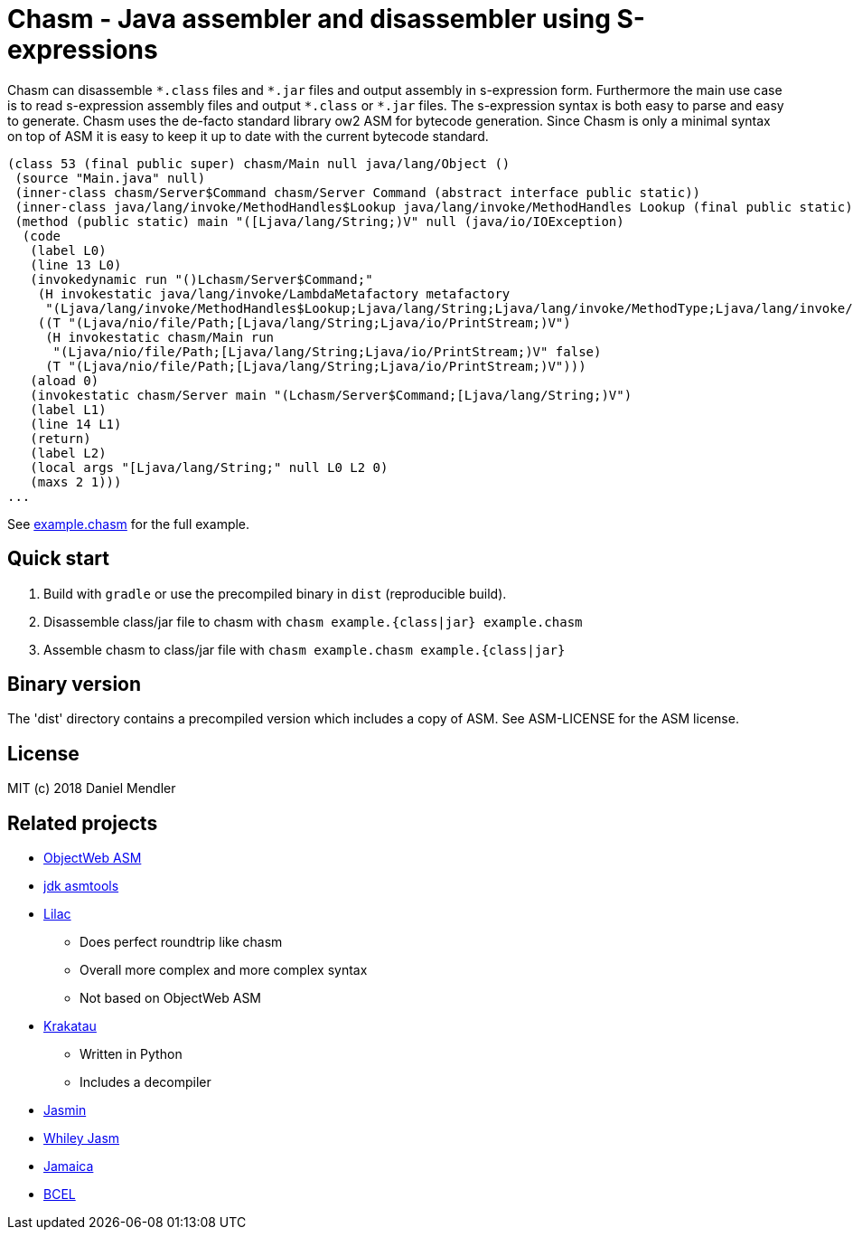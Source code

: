= Chasm - Java assembler and disassembler using S-expressions

Chasm can disassemble `{asterisk}.class` files and `{asterisk}.jar` files and output assembly in s-expression form.
Furthermore the main use case is to read s-expression assembly files and output `{asterisk}.class` or `{asterisk}.jar` files.
The s-expression syntax is both easy to parse and easy to generate.
Chasm uses the de-facto standard library ow2 ASM for bytecode generation. Since Chasm is only a minimal syntax on top of
ASM it is easy to keep it up to date with the current bytecode standard.

[source,scheme]
----
(class 53 (final public super) chasm/Main null java/lang/Object ()
 (source "Main.java" null)
 (inner-class chasm/Server$Command chasm/Server Command (abstract interface public static))
 (inner-class java/lang/invoke/MethodHandles$Lookup java/lang/invoke/MethodHandles Lookup (final public static))
 (method (public static) main "([Ljava/lang/String;)V" null (java/io/IOException)
  (code
   (label L0)
   (line 13 L0)
   (invokedynamic run "()Lchasm/Server$Command;"
    (H invokestatic java/lang/invoke/LambdaMetafactory metafactory
     "(Ljava/lang/invoke/MethodHandles$Lookup;Ljava/lang/String;Ljava/lang/invoke/MethodType;Ljava/lang/invoke/MethodType;Ljava/lang/invoke/MethodHandle;Ljava/lang/invoke/MethodType;)Ljava/lang/invoke/CallSite;" false)
    ((T "(Ljava/nio/file/Path;[Ljava/lang/String;Ljava/io/PrintStream;)V")
     (H invokestatic chasm/Main run
      "(Ljava/nio/file/Path;[Ljava/lang/String;Ljava/io/PrintStream;)V" false)
     (T "(Ljava/nio/file/Path;[Ljava/lang/String;Ljava/io/PrintStream;)V")))
   (aload 0)
   (invokestatic chasm/Server main "(Lchasm/Server$Command;[Ljava/lang/String;)V")
   (label L1)
   (line 14 L1)
   (return)
   (label L2)
   (local args "[Ljava/lang/String;" null L0 L2 0)
   (maxs 2 1)))
...
----

See link:example.chasm[] for the full example.

== Quick start

1. Build with `gradle` or use the precompiled binary in `dist` (reproducible build).
2. Disassemble class/jar file to chasm with `chasm example.{class|jar} example.chasm`
2. Assemble chasm to class/jar file with `chasm example.chasm example.{class|jar}`

== Binary version

The 'dist' directory contains a precompiled version which includes
a copy of ASM. See ASM-LICENSE for the ASM license.

== License

MIT (c) 2018 Daniel Mendler

== Related projects

* http://asm.ow2.io/[ObjectWeb ASM]
* https://wiki.openjdk.java.net/display/CodeTools/asmtools[jdk asmtools]
* https://github.com/achmelev/lilac[Lilac]
** Does perfect roundtrip like chasm
** Overall more complex and more complex syntax
** Not based on ObjectWeb ASM
* https://github.com/Storyyeller/Krakatau[Krakatau]
** Written in Python
** Includes a decompiler
* https://github.com/davidar/jasmin[Jasmin]
* https://github.com/Whiley/Jasm[Whiley Jasm]
* http://www.judoscript.org/articles/jamaica.html[Jamaica]
* https://commons.apache.org/proper/commons-bcel/[BCEL]

